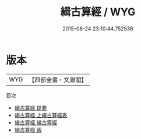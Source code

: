#+TITLE: 緝古算經 / WYG
#+DATE: 2015-08-24 23:10:44.752536
* 版本
 |       WYG|【四部全書・文淵閣】|
目次
 - [[file:KR3f0040_000.txt::000-1a][緝古算經 提要]]
 - [[file:KR3f0040_001.txt::001-1a][緝古算經 上緝古算經表]]
 - [[file:KR3f0040_002.txt::002-1a][緝古算經 緝古筭經]]
 - [[file:KR3f0040_003.txt::003-1a][緝古算經 跋]]
